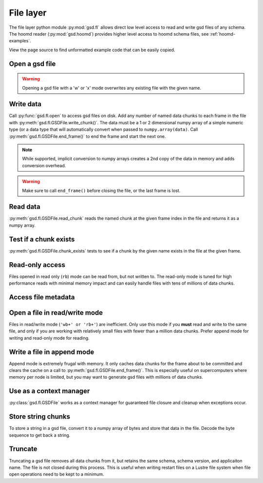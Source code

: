 .. _fl-examples:

File layer
----------

The file layer python module :py:mod:`gsd.fl` allows direct low level access to read and write
gsd files of any schema. The hoomd reader (:py:mod:`gsd.hoomd`) provides higher level access to
hoomd schema files, see :ref:`hoomd-examples`.

View the page source to find unformatted example code that can be easily copied.

Open a gsd file
^^^^^^^^^^^^^^^^^

.. ipython:: python

    f = gsd.fl.open(name="file.gsd",
                    mode='wb',
                    application="My application",
                    schema="My Schema",
                    schema_version=[1,0])
    f.close()

.. warning:: Opening a gsd file with a 'w' or 'x' mode overwrites any existing file with the given name.

Write data
^^^^^^^^^^

.. ipython:: python

    f = gsd.fl.open(name="file.gsd",
                    mode='wb',
                    application="My application",
                    schema="My Schema",
                    schema_version=[1,0]);
    f.write_chunk(name='chunk1', data=numpy.array([1,2,3,4], dtype=numpy.float32))
    f.write_chunk(name='chunk2', data=numpy.array([[5,6],[7,8]], dtype=numpy.float32))
    f.end_frame()
    f.write_chunk(name='chunk1', data=numpy.array([9,10,11,12], dtype=numpy.float32))
    f.write_chunk(name='chunk2', data=numpy.array([[13,14],[15,16]], dtype=numpy.float32))
    f.end_frame()
    f.close()

Call :py:func:`gsd.fl.open` to access gsd files on disk.
Add any number of named data chunks to each frame in the file with
:py:meth:`gsd.fl.GSDFile.write_chunk()`. The data must be a 1 or 2
dimensional numpy array of a simple numeric type (or a data type that will automatically
convert when passed to ``numpy.array(data)``. Call :py:meth:`gsd.fl.GSDFile.end_frame()`
to end the frame and start the next one.

.. note:: While supported, implicit conversion to numpy arrays creates a 2nd copy of the data
          in memory and adds conversion overhead.

.. warning:: Make sure to call ``end_frame()`` before closing the file, or the last frame is lost.

Read data
^^^^^^^^^

.. ipython:: python

    f = gsd.fl.open(name="file.gsd",
                    mode='rb',
                    application="My application",
                    schema="My Schema",
                    schema_version=[1,0])
    f.read_chunk(frame=0, name='chunk1')
    f.read_chunk(frame=1, name='chunk2')
    f.close()

:py:meth:`gsd.fl.GSDFile.read_chunk` reads the named chunk at the given frame index in the file
and returns it as a numpy array.

Test if a chunk exists
^^^^^^^^^^^^^^^^^^^^^^

.. ipython:: python

    f = gsd.fl.open(name="file.gsd",
                    mode='rb',
                    application="My application",
                    schema="My Schema",
                    schema_version=[1,0])
    f.chunk_exists(frame=0, name='chunk1')
    f.chunk_exists(frame=1, name='chunk2')
    f.chunk_exists(frame=2, name='chunk1')
    f.close()

:py:meth:`gsd.fl.GSDFile.chunk_exists` tests to see if a chunk by the given name exists in the file
at the given frame.

Read-only access
^^^^^^^^^^^^^^^^

.. ipython:: python

    f = gsd.fl.open(name="file.gsd",
                    mode='rb',
                    application="My application",
                    schema="My Schema",
                    schema_version=[1,0])
    if f.chunk_exists(frame=0, name='chunk1'):
        data = f.read_chunk(frame=0, name='chunk1')
    data
    # Fails because the file is open read only
    @okexcept
    f.write_chunk(name='error', data=numpy.array([1]))
    f.close()

Files opened in read only (``rb``) mode can be read from, but not written to. The read-only
mode is tuned for high performance reads with minimal memory impact and can easily handle
files with tens of millions of data chunks.

Access file metadata
^^^^^^^^^^^^^^^^^^^^

.. ipython:: python

    f = gsd.fl.open(name="file.gsd",
                    mode='rb',
                    application="My application",
                    schema="My Schema",
                    schema_version=[1,0])
    f.name
    f.mode
    f.gsd_version
    f.application
    f.schema
    f.schema_version
    f.nframes
    f.close()

Open a file in read/write mode
^^^^^^^^^^^^^^^^^^^^^^^^^^^^^^

.. ipython:: python

    f = gsd.fl.open(name="file.gsd",
                    mode='wb+',
                    application="My application",
                    schema="My Schema",
                    schema_version=[1,0])
    f.write_chunk(name='double', data=numpy.array([1,2,3,4], dtype=numpy.float64));
    f.end_frame()
    f.nframes
    f.read_chunk(frame=0, name='double')

Files in read/write mode (``'wb+' or 'rb+'``) are inefficient. Only use this mode if you **must** read and
write to the same file, and only if you are working with relatively small files with fewer than
a million data chunks. Prefer append mode for writing and read-only mode for reading.

Write a file in append mode
^^^^^^^^^^^^^^^^^^^^^^^^^^^

.. ipython:: python

    f = gsd.fl.open(name="file.gsd",
                    mode='ab',
                    application="My application",
                    schema="My Schema",
                    schema_version=[1,0])
    f.write_chunk(name='int', data=numpy.array([10,20], dtype=numpy.int16));
    f.end_frame()
    f.nframes
    # Reads fail in append mode
    @okexcept
    f.read_chunk(frame=2, name='double')
    f.close()

Append mode is extremely frugal with memory. It only caches data chunks for the frame about to
be committed and clears the cache on a call to :py:meth:`gsd.fl.GSDFile.end_frame()`. This is
especially useful on supercomputers where memory per node is limited, but you may want to
generate gsd files with millions of data chunks.

Use as a context manager
^^^^^^^^^^^^^^^^^^^^^^^^

.. ipython:: python

    with gsd.fl.open(name="file.gsd",
                    mode='rb',
                    application="My application",
                    schema="My Schema",
                    schema_version=[1,0]) as f:
        data = f.read_chunk(frame=0, name='double');
    data

:py:class:`gsd.fl.GSDFile` works as a context manager for guaranteed file closure and cleanup
when exceptions occur.

Store string chunks
^^^^^^^^^^^^^^^^^^^

.. ipython:: python

    f = gsd.fl.open(name="file.gsd",
                    mode='wb+',
                    application="My application",
                    schema="My Schema",
                    schema_version=[1,0])
    f.mode
    s = "This is a string"
    b = numpy.array([s], dtype=numpy.dtype((bytes, len(s)+1)))
    b = b.view(dtype=numpy.int8)
    b
    f.write_chunk(name='string', data=b)
    f.end_frame()
    r = f.read_chunk(frame=0, name='string')
    r
    r = r.view(dtype=numpy.dtype((bytes, r.shape[0])));
    r[0].decode('UTF-8')
    f.close()

To store a string in a gsd file, convert it to a numpy array of bytes and store that data in
the file. Decode the byte sequence to get back a string.

Truncate
^^^^^^^^

.. ipython:: python

    f = gsd.fl.open(name="file.gsd",
                    mode='ab',
                    application="My application",
                    schema="My Schema",
                    schema_version=[1,0])
    f.nframes
    f.schema, f.schema_version, f.application
    f.truncate()
    f.nframes
    f.schema, f.schema_version, f.application

Truncating a gsd file removes all data chunks from it, but retains the same schema, schema
version, and applicaiton name. The file is not closed during this process. This is useful
when writing restart files on a Lustre file system when file open operations need to be
kept to a minimum.

